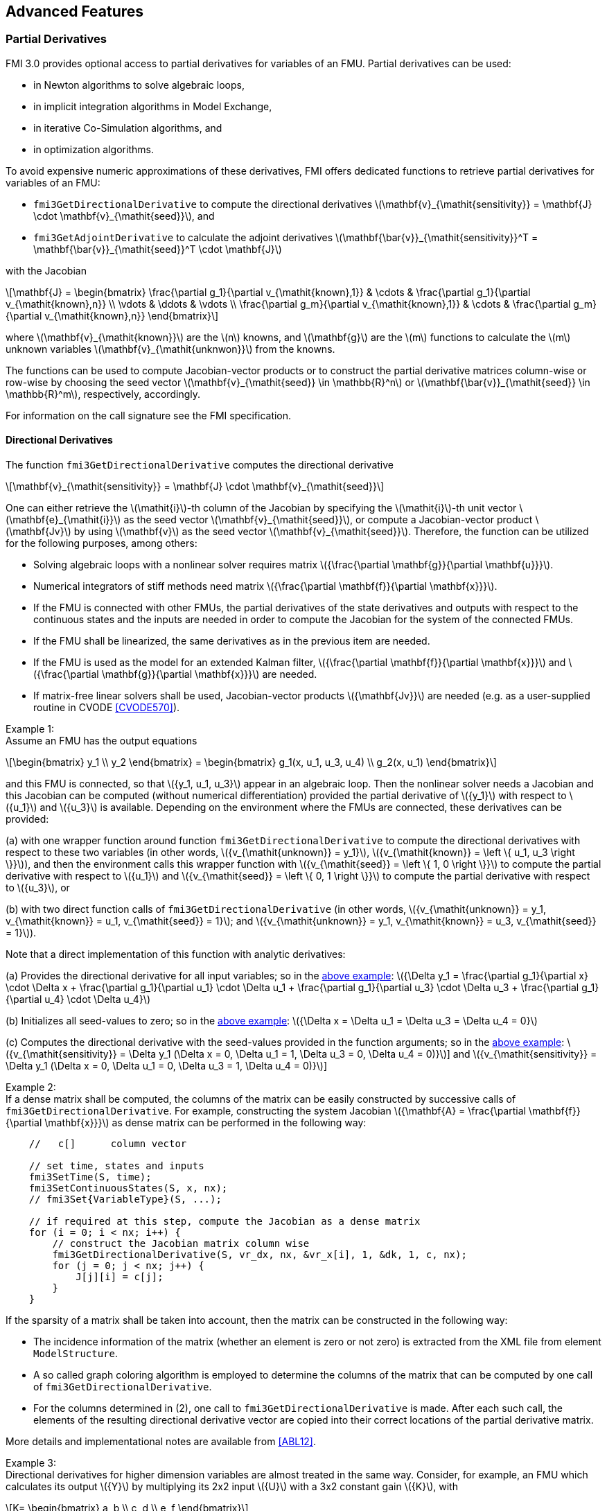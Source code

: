 == Advanced Features

=== Partial Derivatives

FMI 3.0 provides optional access to partial derivatives for variables of an FMU.
Partial derivatives can be used:

* in Newton algorithms to solve algebraic loops,
* in implicit integration algorithms in Model Exchange,
* in iterative Co-Simulation algorithms, and
* in optimization algorithms.

To avoid expensive numeric approximations of these derivatives, FMI offers dedicated functions to retrieve partial derivatives for variables of an FMU:

- `fmi3GetDirectionalDerivative` to compute the directional derivatives latexmath:[\mathbf{v}_{\mathit{sensitivity}} = \mathbf{J} \cdot \mathbf{v}_{\mathit{seed}}], and

- `fmi3GetAdjointDerivative` to calculate the adjoint derivatives latexmath:[\mathbf{\bar{v}}_{\mathit{sensitivity}}^T = \mathbf{\bar{v}}_{\mathit{seed}}^T \cdot \mathbf{J}]

with the Jacobian

[latexmath]
++++
\mathbf{J}
=
\begin{bmatrix}
\frac{\partial g_1}{\partial v_{\mathit{known},1}} & \cdots & \frac{\partial g_1}{\partial v_{\mathit{known},n}} \\
\vdots & \ddots & \vdots \\
\frac{\partial g_m}{\partial v_{\mathit{known},1}} & \cdots & \frac{\partial g_m}{\partial v_{\mathit{known},n}}
\end{bmatrix}
++++

where latexmath:[\mathbf{v}_{\mathit{known}}] are the latexmath:[n] knowns, and latexmath:[\mathbf{g}] are the latexmath:[m] functions to calculate the latexmath:[m] unknown variables latexmath:[\mathbf{v}_{\mathit{unknwon}}] from the knowns.

The functions can be used to compute Jacobian-vector products or to construct the partial derivative matrices column-wise or row-wise by choosing the seed vector latexmath:[\mathbf{v}_{\mathit{seed}} \in \mathbb{R}^n] or latexmath:[\mathbf{\bar{v}}_{\mathit{seed}} \in \mathbb{R}^m], respectively, accordingly.

For information on the call signature see the FMI specification.

==== Directional Derivatives [[directionDerivatives]]
The function `fmi3GetDirectionalDerivative` computes the directional derivative

[latexmath]
++++
\mathbf{v}_{\mathit{sensitivity}} = \mathbf{J} \cdot \mathbf{v}_{\mathit{seed}}
++++

One can either retrieve the latexmath:[\mathit{i}]-th column of the Jacobian by specifying the latexmath:[\mathit{i}]-th unit vector latexmath:[\mathbf{e}_{\mathit{i}}] as the seed vector latexmath:[\mathbf{v}_{\mathit{seed}}], or compute a Jacobian-vector product latexmath:[\mathbf{Jv}] by using latexmath:[\mathbf{v}] as the seed vector latexmath:[\mathbf{v}_{\mathit{seed}}]. Therefore, the function can be utilized for the following purposes, among others:

- Solving algebraic loops with a nonlinear solver requires matrix latexmath:[{\frac{\partial \mathbf{g}}{\partial \mathbf{u}}}].

- Numerical integrators of stiff methods need matrix latexmath:[{\frac{\partial \mathbf{f}}{\partial \mathbf{x}}}].

- If the FMU is connected with other FMUs, the partial derivatives of the state derivatives and outputs with respect to the continuous states and the inputs are needed in order to compute the Jacobian for the system of the connected FMUs.

- If the FMU shall be linearized, the same derivatives as in the previous item are needed.

- If the FMU is used as the model for an extended Kalman filter, latexmath:[{\frac{\partial \mathbf{f}}{\partial \mathbf{x}}}] and latexmath:[{\frac{\partial \mathbf{g}}{\partial \mathbf{x}}}] are needed.

- If matrix-free linear solvers shall be used, Jacobian-vector products latexmath:[{\mathbf{Jv}}] are needed (e.g. as a user-supplied routine in CVODE <<CVODE570>>).

[[example-directional-derivatives]]
Example 1: +
Assume an FMU has the output equations

[latexmath]
++++
\begin{bmatrix}
y_1
\\
y_2
\end{bmatrix}
=
\begin{bmatrix}
g_1(x, u_1, u_3, u_4)
\\
g_2(x, u_1)
\end{bmatrix}
++++

and this FMU is connected, so that latexmath:[{y_1, u_1, u_3}] appear in an algebraic loop.
Then the nonlinear solver needs a Jacobian and this Jacobian can be computed (without numerical differentiation) provided the partial derivative of latexmath:[{y_1}] with respect to latexmath:[{u_1}] and latexmath:[{u_3}] is available.
Depending on the environment where the FMUs are connected, these derivatives can be provided:

(a) with one wrapper function around function `fmi3GetDirectionalDerivative` to compute the directional derivatives with respect to these two variables (in other words, latexmath:[{v_{\mathit{unknown}} = y_1}], latexmath:[{v_{\mathit{known}} = \left \{ u_1, u_3 \right \}}]), and then the environment calls this wrapper function with latexmath:[{v_{\mathit{seed}} = \left \{ 1, 0 \right \}}] to compute the partial derivative with respect to latexmath:[{u_1}] and latexmath:[{v_{\mathit{seed}} = \left \{ 0, 1 \right \}}] to compute the partial derivative with respect to latexmath:[{u_3}], or

(b) with two direct function calls of `fmi3GetDirectionalDerivative` (in other words, latexmath:[{v_{\mathit{unknown}} = y_1, v_{\mathit{known}} = u_1, v_{\mathit{seed}} = 1}]; and latexmath:[{v_{\mathit{unknown}} = y_1, v_{\mathit{known}} = u_3, v_{\mathit{seed}} = 1}]).

Note that a direct implementation of this function with analytic derivatives:

(a) Provides the directional derivative for all input variables; so in the <<example-directional-derivatives,above example>>: latexmath:[{\Delta y_1 = \frac{\partial g_1}{\partial x} \cdot \Delta x + \frac{\partial g_1}{\partial u_1} \cdot \Delta u_1 + \frac{\partial g_1}{\partial u_3} \cdot \Delta u_3 + \frac{\partial g_1}{\partial u_4} \cdot \Delta u_4}]

(b) Initializes all seed-values to zero; so in the <<example-directional-derivatives,above example>>: latexmath:[{\Delta x = \Delta u_1 = \Delta u_3 = \Delta u_4 = 0}]

(c) Computes the directional derivative with the seed-values provided in the function arguments; so in the <<example-directional-derivatives,above example>>: latexmath:[{v_{\mathit{sensitivity}} = \Delta y_1 (\Delta x = 0, \Delta u_1 = 1, \Delta u_3 = 0, \Delta u_4 = 0)}]] and latexmath:[{v_{\mathit{sensitivity}} = \Delta y_1 (\Delta x = 0, \Delta u_1 = 0, \Delta u_3 = 1, \Delta u_4 = 0)}]]

Example 2: +
If a dense matrix shall be computed, the columns of the matrix can be easily constructed by successive calls of `fmi3GetDirectionalDerivative`.
For example, constructing the system Jacobian latexmath:[{\mathbf{A} = \frac{\partial \mathbf{f}}{\partial \mathbf{x}}}] as dense matrix can be performed in the following way:

[source, C]
----
    //   c[]      column vector

    // set time, states and inputs
    fmi3SetTime(S, time);
    fmi3SetContinuousStates(S, x, nx);
    // fmi3Set{VariableType}(S, ...);

    // if required at this step, compute the Jacobian as a dense matrix
    for (i = 0; i < nx; i++) {
        // construct the Jacobian matrix column wise
        fmi3GetDirectionalDerivative(S, vr_dx, nx, &vr_x[i], 1, &dk, 1, c, nx);
        for (j = 0; j < nx; j++) {
            J[j][i] = c[j];
        }
    }
----

If the sparsity of a matrix shall be taken into account, then the matrix can be constructed in the following way:

- The incidence information of the matrix (whether an element is zero or not zero) is extracted from the XML file from element `ModelStructure`.

- A so called graph coloring algorithm is employed to determine the columns of the matrix that can be computed by one call of `fmi3GetDirectionalDerivative`.

- For the columns determined in (2), one call to `fmi3GetDirectionalDerivative` is made.
After each such call, the elements of the resulting directional derivative vector are copied into their correct locations of the partial derivative matrix.

More details and implementational notes are available from <<ABL12>>.

Example 3: +
Directional derivatives for higher dimension variables are almost treated in the same way.
Consider, for example, an FMU which calculates its output latexmath:[{Y}] by multiplying its 2x2 input latexmath:[{U}] with a 3x2 constant gain latexmath:[{K}], with

[latexmath]
++++
K=
\begin{bmatrix}
a, b
\\
c, d
\\
e, f
\end{bmatrix}
++++
The output latexmath:[{Y=K U}] is a matrix of size 3x2.
The directional derivative of an output element latexmath:[{Y(i,j)}] with respect to the input latexmath:[{U}] and the seed latexmath:[{\Delta U}] is:

[latexmath]
++++
\Delta Y(i,j) =
\frac{\partial Y(i,j)}{\partial U(1,1)} \cdot \Delta U(1,1) +
\frac{\partial Y(i,j)}{\partial U(1,2)} \cdot \Delta U(1,2) +
\frac{\partial Y(i,j)}{\partial U(2,1)} \cdot \Delta U(2,1) +
\frac{\partial Y(i,j)}{\partial U(2,2)} \cdot \Delta U(2,2)
++++

[latexmath]
++++
\Delta \mathbf{Y} =
\begin{bmatrix}
a \Delta U(1,1)+b \Delta U(2,1), a \Delta U(1,2)+ b \Delta U(2,2)
\\
c \Delta U(1,1)+d \Delta U(2,1), c \Delta U(1,2)+ d \Delta U(2,2)
\\
e \Delta U(1,1)+f \Delta U(2,1), e \Delta U(1,2)+ f \Delta U(2,2)
\end{bmatrix}
++++

To get the directional derivative of latexmath:[{Y}] with respect to latexmath:[{U(2,1)}] the command `fmi3GetDirectionalDerivative(m, vr_Y, 1, vr_U, 1, {0.0, 0.0, 1.0, 0.0}, 4, dd, 6)` can be used where `vr_Y` and `vr_U` are references of the variable latexmath:[{Y}] and latexmath:[{U}], respectively.
Note that in order to get the directional derivative of latexmath:[{Y}] with respect to latexmath:[{U(2,1)}], the seed value `{0, 0, 1.0, 0}` has been used.
The retrieved directional derivative `dd` is stored in a matrix of size 3x2, so `nSensitivity` is 6.

==== Adjoint Derivatives [[adjointDerivatives]]
The function `fmi3GetAdjointDerivative` computes the adjoint derivative

[latexmath]
++++
\mathbf{\bar{v}}_{\mathit{sensitivity}}^T = \mathbf{\bar{v}}_{\mathit{seed}}^T \cdot \mathbf{J} \quad \text{or} \quad \mathbf{\bar{v}}_{\mathit{sensitivity}} = \mathbf{J}^T \cdot \mathbf{\bar{v}}_{\mathit{seed}}
++++

One can either retrieve the latexmath:[\mathit{i}]-th row of the Jacobian by specifying the latexmath:[\mathit{i}]-th unit vector latexmath:[\mathbf{e}_{\mathit{i}}] as the seed vector latexmath:[\mathbf{\bar{v}}_{\mathit{seed}}], or compute a vector-Jacobian product latexmath:[\mathbf{v}^T\mathbf{J}] by using latexmath:[\mathbf{v}] as the seed vector latexmath:[\mathbf{\bar{v}}_{\mathit{seed}}].

Adjoint derivatives are beneficial in several contexts:

* in artificial intelligence (AI) frameworks the adjoint derivatives are called "vector gradient products" (VJPs). There adjoint derivatives are used in the backpropagation process to perform gradient-based optimization of parameters using reverse mode automatic differentiation (AD), see, e.g., <<BPRS15>>.

* in parameter estimation (see <<BKF17>>)

Typically, reverse mode automatic differentiation (AD) is more efficient for these use cases than forward mode AD because the number of knowns is much higher than the number of unknowns (latexmath:[\mathit{n} \gg \mathit{m}]), as explained in the cited references. If the full Jacobian is needed and the number of knowns and unknowns are somewhat equal (latexmath:[\mathit{m} \approx \mathit{n}]) or small, the column-wise construct using `fmi3GetDirectionalDerivative` is generally more efficient.

Example: +
Assume an FMU has the output equations

[latexmath]
++++
\begin{bmatrix}
y_1
\\
y_2
\end{bmatrix}
=
\begin{bmatrix}
h_1(u_1, u_2)
\\
h_2(u_1, u_2)
\end{bmatrix}
++++

and latexmath:[\left( w_1,  w_2 \right)^T \cdot \mathbf{ \frac{\partial h}{\partial u} }] for some vector latexmath:[\left( w_1,  w_2 \right)^T] is needed.
Then one can get this with one function call of `fmi3GetAdjointDerivative` (with arguments latexmath:[\mathbf{v}_{\mathit{unknown}} = \text{valueReferences of} \left \{ y_1, y_2 \right \}], latexmath:[\mathbf{v}_{\mathit{known}} = \text{valueReferences of} \left \{ u_1, u_2 \right \}],  latexmath:[\mathbf{\bar{v}}_{\mathit{seed}} = \left( w_1, w_2 \right)^T]), while with `fmi3GetDirectionalDerivative` at least two calls would be necessary to first construct the Jacobian column-wise and then multiplying from the right with latexmath:[\left( w_1,  w_2 \right)^T].

If a dense matrix shall be computed, the rows of the matrix can be easily constructed by successive calls of `fmi3GetAdjointDerivative`.
For example, constructing the system Jacobian latexmath:[{\mathbf{A} = \frac{\partial \mathbf{f}}{\partial \mathbf{x}}}] as a dense matrix can be performed in the following way:

[source, C]
----
    for (i = 0; i < nx; i++) {
        // construct the Jacobian matrix column wise
        fmi3GetAdjointDerivative(S, &vr_dx[i], 1, vr_x, nx, &dk, 1, &J[i][0], nx);
    }
----
